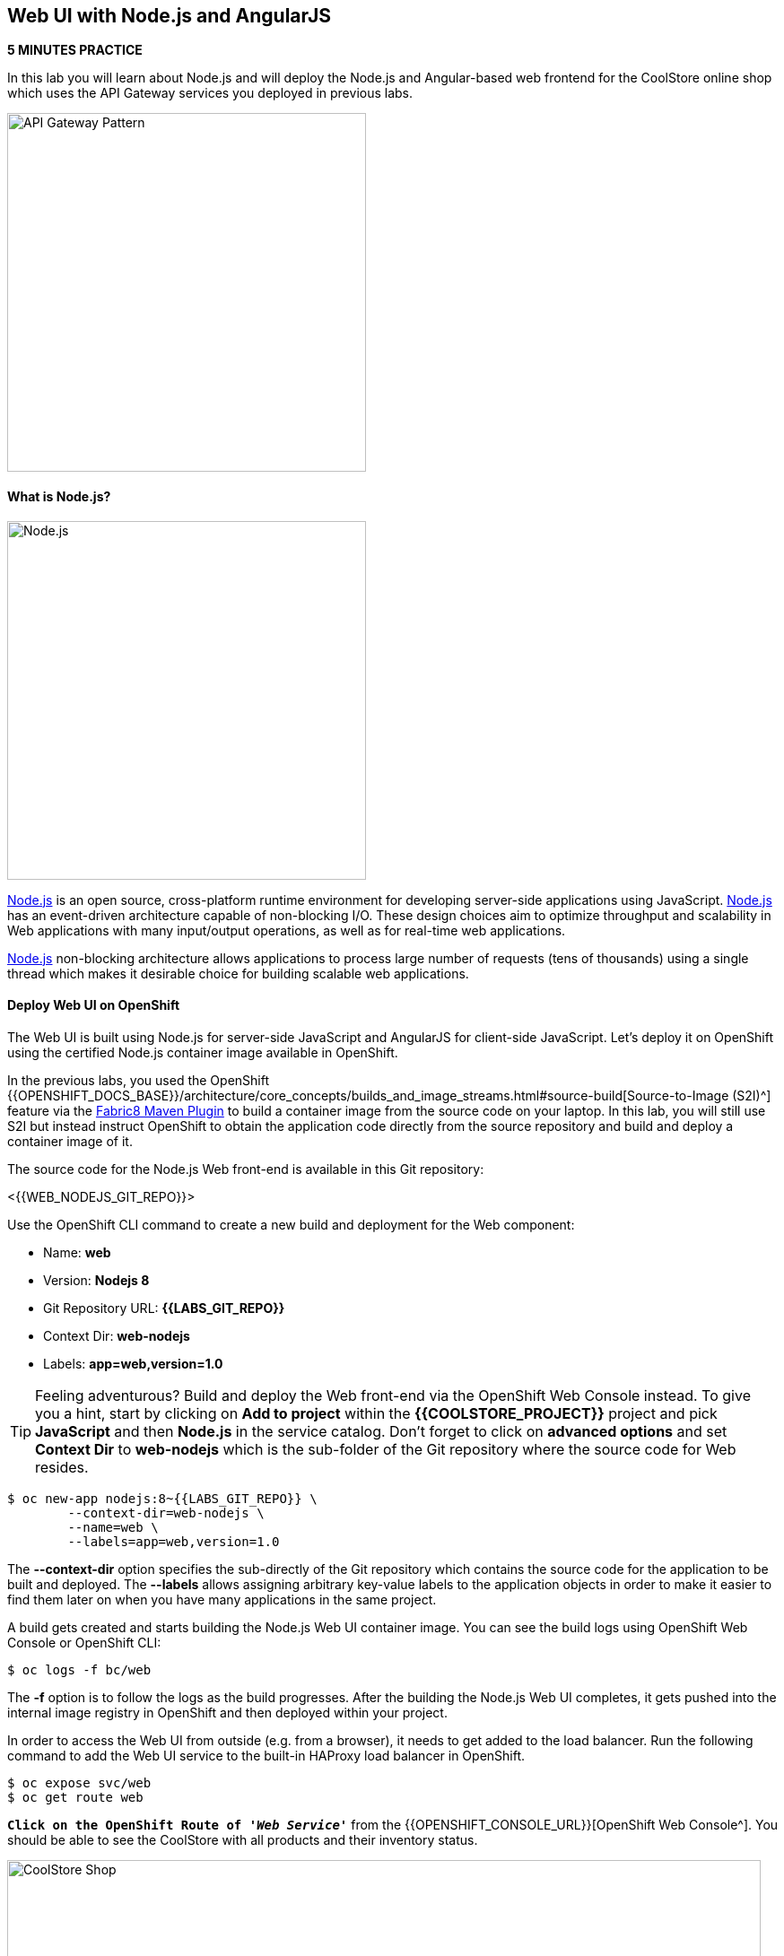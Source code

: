 ## Web UI with Node.js and AngularJS 

*5 MINUTES PRACTICE*

In this lab you will learn about Node.js and will deploy the Node.js and Angular-based 
web frontend for the CoolStore online shop which uses the API Gateway services you deployed 
in previous labs. 

image:{% image_path coolstore-arch-webui-nodejs.png %}[API Gateway Pattern,400]

#### What is Node.js?

image:{% image_path nodejs-logo.png %}[Node.js, 400]

https://nodejs.org/[Node.js^] is an open source, cross-platform runtime environment for developing server-side 
applications using JavaScript. https://nodejs.org/[Node.js^] has an event-driven architecture capable of 
non-blocking I/O. These design choices aim to optimize throughput and scalability in 
Web applications with many input/output operations, as well as for real-time web applications.

https://nodejs.org/[Node.js^] non-blocking architecture allows applications to process large number of 
requests (tens of thousands) using a single thread which makes it desirable choice for building 
scalable web applications.

#### Deploy Web UI on OpenShift

The Web UI is built using Node.js for server-side JavaScript and AngularJS for client-side 
JavaScript. Let's deploy it on OpenShift using the certified Node.js container image available 
in OpenShift. 

In the previous labs, you used the OpenShift 
{{OPENSHIFT_DOCS_BASE}}/architecture/core_concepts/builds_and_image_streams.html#source-build[Source-to-Image (S2I)^] 
feature via the https://maven.fabric8.io[Fabric8 Maven Plugin^] to build a container image from the 
source code on your laptop. In this lab, you will still use S2I but instead instruct OpenShift 
to obtain the application code directly from the source repository and build and deploy a 
container image of it.

The source code for the Node.js Web front-end is available in this Git repository: 

<{{WEB_NODEJS_GIT_REPO}}>

Use the OpenShift CLI command to create a new build and deployment for the Web component:

  * Name: **web**
  * Version: **Nodejs 8**
  * Git Repository URL: **{{LABS_GIT_REPO}}**
  * Context Dir: **web-nodejs**
  * Labels: **app=web,version=1.0**

TIP: Feeling adventurous? Build and deploy the Web front-end via the OpenShift Web Console 
instead. To give you a hint, start by clicking on **Add to project** within the 
**{{COOLSTORE_PROJECT}}** project and pick **JavaScript** and then **Node.js** in the service 
catalog. Don't forget to click on **advanced options** and set **Context Dir** to **web-nodejs** 
which is the sub-folder of the Git repository where the source code for Web resides.

----
$ oc new-app nodejs:8~{{LABS_GIT_REPO}} \
        --context-dir=web-nodejs \
        --name=web \
        --labels=app=web,version=1.0
----

The ***--context-dir*** option specifies the sub-directly of the Git repository which contains 
the source code for the application to be built and deployed. The ***--labels*** allows 
assigning arbitrary key-value labels to the application objects in order to make it easier to 
find them later on when you have many applications in the same project.

A build gets created and starts building the Node.js Web UI container image. You can see the build 
logs using OpenShift Web Console or OpenShift CLI:

----
$ oc logs -f bc/web
----

The ***-f*** option is to follow the logs as the build progresses. After the building the Node.js Web UI 
completes, it gets pushed into the internal image registry in OpenShift and then deployed within 
your project.

In order to access the Web UI from outside (e.g. from a browser), it needs to get added to the load 
balancer. Run the following command to add the Web UI service to the built-in HAProxy load balancer 
in OpenShift.

----
$ oc expose svc/web
$ oc get route web
----

`*Click on the OpenShift Route of _'Web Service'_*` from the {{OPENSHIFT_CONSOLE_URL}}[OpenShift Web Console^].
You should be able to see the CoolStore with all products and their inventory status.

image:{% image_path coolstore-web.png %}[CoolStore Shop,840]

Well done! You are ready to move on to the next lab.
